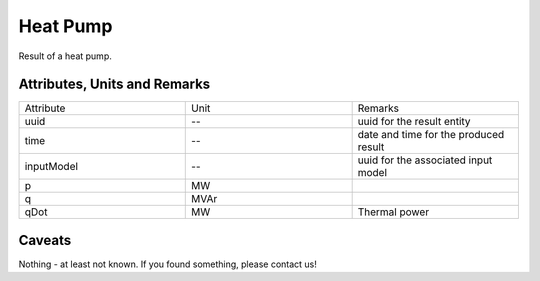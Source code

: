 .. _hp_result:

Heat Pump
---------
Result of a heat pump.

Attributes, Units and Remarks
^^^^^^^^^^^^^^^^^^^^^^^^^^^^^

.. list-table::
   :widths: 33 33 33
   :header-rows: 0


   * - Attribute
     - Unit
     - Remarks

   * - uuid
     - --
     - uuid for the result entity

   * - time
     - --
     - date and time for the produced result

   * - inputModel
     - --
     - uuid for the associated input model

   * - p
     - MW
     - 

   * - q
     - MVAr
     - 

   * - qDot
     - MW
     - Thermal power


Caveats
^^^^^^^
Nothing - at least not known.
If you found something, please contact us!